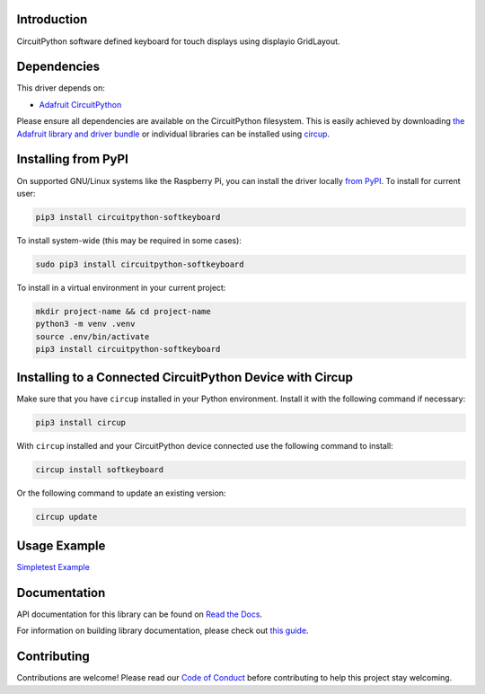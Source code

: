 Introduction
============


.. image:: https://readthedocs.org/projects/circuitpython-softkeyboard/badge/?version=latest
    :target: https://circuitpython-softkeyboard.readthedocs.io/
    :alt: Documentation Status



.. image:: https://img.shields.io/discord/327254708534116352.svg
    :target: https://adafru.it/discord
    :alt: Discord


.. image:: https://github.com/Foamyguy/CircuitPython_SoftKeyboard/workflows/Build%20CI/badge.svg
    :target: https://github.com/Foamyguy/CircuitPython_SoftKeyboard/actions
    :alt: Build Status


.. image:: https://img.shields.io/badge/code%20style-black-000000.svg
    :target: https://github.com/psf/black
    :alt: Code Style: Black

CircuitPython software defined keyboard for touch displays using displayio GridLayout.


Dependencies
=============
This driver depends on:

* `Adafruit CircuitPython <https://github.com/adafruit/circuitpython>`_

Please ensure all dependencies are available on the CircuitPython filesystem.
This is easily achieved by downloading
`the Adafruit library and driver bundle <https://circuitpython.org/libraries>`_
or individual libraries can be installed using
`circup <https://github.com/adafruit/circup>`_.

Installing from PyPI
=====================

On supported GNU/Linux systems like the Raspberry Pi, you can install the driver locally `from
PyPI <https://pypi.org/project/circuitpython-softkeyboard/>`_.
To install for current user:

.. code-block:: shell

    pip3 install circuitpython-softkeyboard

To install system-wide (this may be required in some cases):

.. code-block:: shell

    sudo pip3 install circuitpython-softkeyboard

To install in a virtual environment in your current project:

.. code-block:: shell

    mkdir project-name && cd project-name
    python3 -m venv .venv
    source .env/bin/activate
    pip3 install circuitpython-softkeyboard

Installing to a Connected CircuitPython Device with Circup
==========================================================

Make sure that you have ``circup`` installed in your Python environment.
Install it with the following command if necessary:

.. code-block:: shell

    pip3 install circup

With ``circup`` installed and your CircuitPython device connected use the
following command to install:

.. code-block:: shell

    circup install softkeyboard

Or the following command to update an existing version:

.. code-block:: shell

    circup update

Usage Example
=============

`Simpletest Example <https://github.com/FoamyGuy/CircuitPython_SoftKeyboard/examples/softkeyboard_simpletest.py>`_

Documentation
=============
API documentation for this library can be found on `Read the Docs <https://circuitpython-softkeyboard.readthedocs.io/>`_.

For information on building library documentation, please check out
`this guide <https://learn.adafruit.com/creating-and-sharing-a-circuitpython-library/sharing-our-docs-on-readthedocs#sphinx-5-1>`_.

Contributing
============

Contributions are welcome! Please read our `Code of Conduct
<https://github.com/Foamyguy/CircuitPython_SoftKeyboard/blob/HEAD/CODE_OF_CONDUCT.md>`_
before contributing to help this project stay welcoming.
